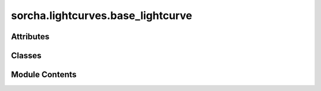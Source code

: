 sorcha.lightcurves.base_lightcurve
==================================

.. py:module:: sorcha.lightcurves.base_lightcurve


Attributes
----------

.. autoapisummary::

   sorcha.lightcurves.base_lightcurve.logger


Classes
-------

.. autoapisummary::

   sorcha.lightcurves.base_lightcurve.AbstractLightCurve


Module Contents
---------------

.. py:data:: logger

.. py:class:: AbstractLightCurve(required_column_names: List[str] = [])

   Bases: :py:obj:`abc.ABC`


   Abstract base class for lightcurve models


   .. py:attribute:: required_column_names
      :value: []



   .. py:method:: compute(df: pandas.DataFrame) -> numpy.array
      :abstractmethod:


      User implemented calculation based on the input provided by the
      pandas dataframe ``df``.

      :param df: The ``observations`` dataframe provided by ``Sorcha``.
      :type df: Pandas dataframe



   .. py:method:: _validate_column_names(df: pandas.DataFrame) -> None

      Private method that checks that the provided pandas dataframe contains
         the required columns defined in ``self.required_column_names``.

      :param df: The ``observations`` dataframe provided by ``Sorcha``.
      :type df: Pandas dataframe



   .. py:method:: _log_exception(exception: Exception) -> None

      Log an error message from an exception to the error log file

      :param exception: The exception with a string to appended to the error log
      :type exception: Exception



   .. py:method:: _log_error_message(error_msg: str) -> None

      Log a specific error string to the error log file

      :param error_msg: The string to be appended to the error log
      :type error_msg: string



   .. py:method:: name_id() -> str
      :staticmethod:

      :abstractmethod:


      This method will return the unique name of the LightCurve Model



